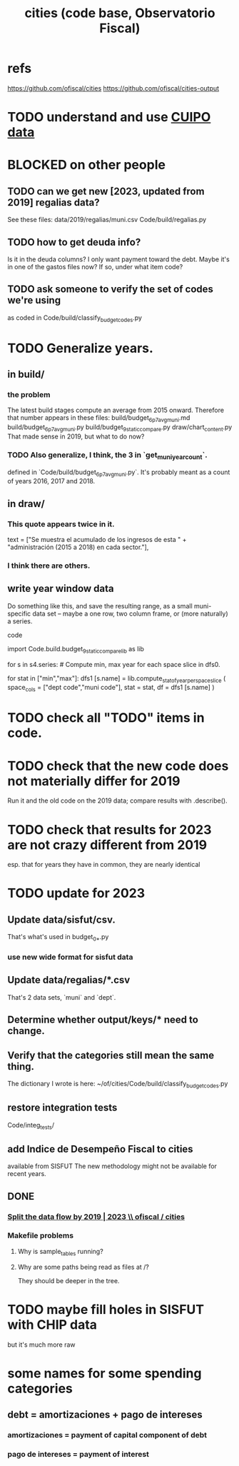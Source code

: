 :PROPERTIES:
:ID:       86f3c13a-4dd2-42ca-9a56-03ea56368aac
:END:
#+title: cities (code base, Observatorio Fiscal)
* refs
  https://github.com/ofiscal/cities
  https://github.com/ofiscal/cities-output
* TODO understand and use [[id:8775876f-9a10-4b3d-ac04-43cab48203d9][CUIPO data]]
* BLOCKED on other people
** TODO can we get new [2023, updated from 2019] regalias data?
   See these files:
     data/2019/regalias/muni.csv
     Code/build/regalias.py
** TODO how to get deuda info?
   Is it in the deuda columns?
   I only want payment toward the debt.
   Maybe it's in one of the gastos files now? If so, under what item code?
** TODO ask someone to verify the set of codes we're using
   :PROPERTIES:
   :ID:       2b712914-221d-471e-b2ed-d962e4a0fabb
   :END:
   as coded in Code/build/classify_budget_codes.py
* TODO Generalize years.
** in build/
*** the problem
    The latest build stages compute an average from 2015 onward.
    Therefore that number appears in these files:
      build/budget_6p7_avg_muni.md
      build/budget_6p7_avg_muni.py
      build/budget_9_static_compare.py
      draw/chart_content.py
    That made sense in 2019, but what to do now?
*** TODO Also generalize, I think, the 3 in `get_muni_year_count`.
    defined in `Code/build/budget_6p7_avg_muni.py`.
    It's probably meant as a count of years 2016, 2017 and 2018.
** in draw/
*** This quote appears twice in it.
    text = ["Se muestra el acumulado de los ingresos de esta " +
            "administración (2015 a 2018) en cada sector."],
*** I think there are others.
** write year window data
   Do something like this, and save the resulting range,
   as a small muni-specific data set --
   maybe a one row, two column frame, or (more naturally) a series.
**** code
     import Code.build.budget_9_static_compare_lib as lib

     for s in s4.series: # Compute min, max year for each space slice in dfs0.
       # PITFALL: This is a little wasteful -- it computes min and max year
       # four times per municipality. But moving it upstream would be hard.
       for stat in ["min","max"]:
         dfs1 [s.name] = lib.compute_stat_of_year_per_space_slice (
           space_cols = ["dept code","muni code"],
           stat = stat,
           df = dfs1 [s.name] )
* TODO check all "TODO" items in code.
* TODO check that the new code does not materially differ for 2019
  Run it and the old code on the 2019 data;
  compare results with .describe().
* TODO check that results for 2023 are not crazy different from 2019
  esp. that for years they have in common,
  they are nearly identical
* TODO update for 2023
** Update data/sisfut/csv.
   That's what's used in budget_0_*.py
*** use new wide format for sisfut data
** Update data/regalias/*.csv
   That's 2 data sets, `muni` and `dept`.
** Determine whether output/keys/* need to change.
** Verify that the categories still mean the same thing.
   The dictionary I wrote is here:
   ~/of/cities/Code/build/classify_budget_codes.py
** restore integration tests
   Code/integ_tests/
** add Indice de Desempeño Fiscal to cities
   available from SISFUT
   The new methodology might not be available for recent years.
** DONE
*** [[id:30310432-6fe1-48ce-8bba-a5c77daf8b74][Split the data flow by 2019 | 2023 \\ ofiscal / cities]]
*** Makefile problems
**** Why is sample_tables running?
**** Why are some paths being read as files at /?
     They should be deeper in the tree.
* TODO maybe fill holes in SISFUT with CHIP data
  but it's much more raw
* some names for some spending categories
** debt = amortizaciones + pago de intereses
*** amortizaciones = payment of capital component of debt
*** pago de intereses = payment of interest
